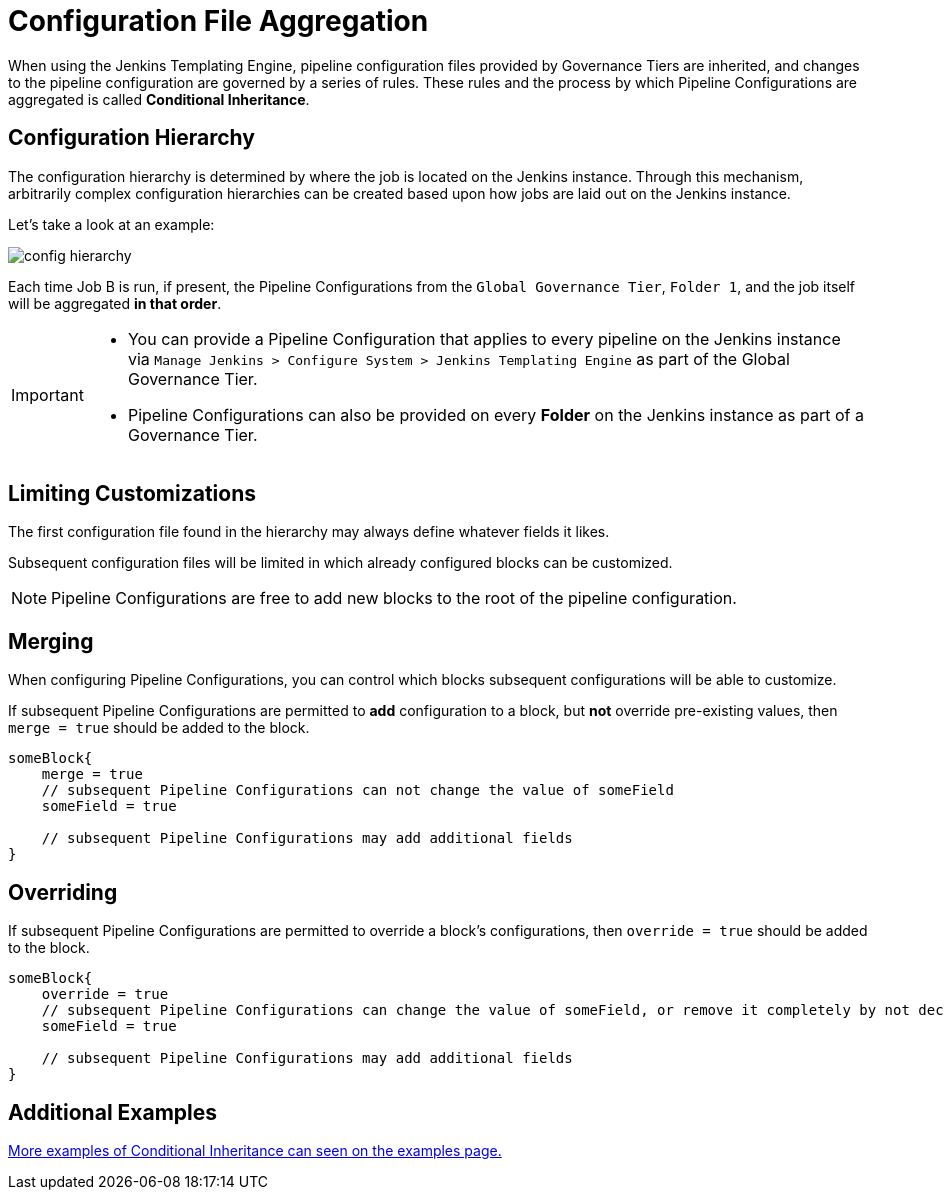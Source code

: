 = Configuration File Aggregation

When using the Jenkins Templating Engine, pipeline configuration files provided by Governance Tiers are inherited, and changes to the pipeline configuration are governed by a series of rules. These rules and the process by which Pipeline Configurations are aggregated is called **Conditional Inheritance**. 

== Configuration Hierarchy 

The configuration hierarchy is determined by where the job is located on the Jenkins instance.  Through this mechanism, arbitrarily complex configuration hierarchies can be created based upon how jobs are laid out on the Jenkins instance. 

Let's take a look at an example: 

image::config_hierarchy.png[]

Each time Job B is run, if present, the Pipeline Configurations from the `Global Governance Tier`, `Folder 1`, and the job itself will be aggregated **in that order**. 

[IMPORTANT]
====
* You can provide a Pipeline Configuration that applies to every pipeline on the Jenkins instance via `Manage Jenkins > Configure System > Jenkins Templating Engine` as part of the Global Governance Tier. 
* Pipeline Configurations can also be provided on every **Folder** on the Jenkins instance as part of a Governance Tier.
====

== Limiting Customizations

The first configuration file found in the hierarchy may always define whatever fields it likes. 

Subsequent configuration files will be limited in which already configured blocks can be customized. 

[NOTE]
====
Pipeline Configurations are free to add new blocks to the root of the pipeline configuration. 
====

== Merging

When configuring Pipeline Configurations, you can control which blocks subsequent configurations will be able to customize. 

If subsequent Pipeline Configurations are permitted to *add* configuration to a block, but **not** override pre-existing values, then `merge = true` should be added to the block. 

[source, groovy]
----
someBlock{
    merge = true
    // subsequent Pipeline Configurations can not change the value of someField 
    someField = true 

    // subsequent Pipeline Configurations may add additional fields
}
----

== Overriding 

If subsequent Pipeline Configurations are permitted to override a block's configurations, then `override = true` should be added to the block. 

[source, groovy]
----
someBlock{
    override = true
    // subsequent Pipeline Configurations can change the value of someField, or remove it completely by not declaring it. 
    someField = true 
    
    // subsequent Pipeline Configurations may add additional fields
}
----


== Additional Examples

xref:conditional_inheritance.adoc[More examples of Conditional Inheritance can seen on the examples page.] 